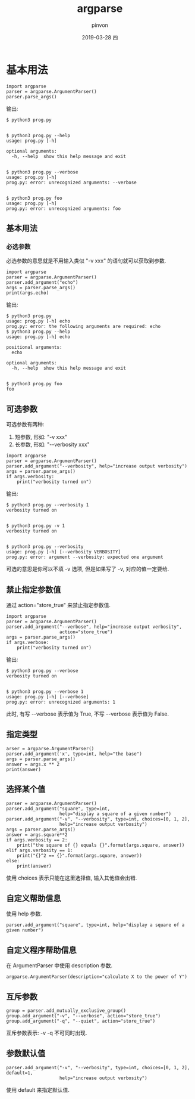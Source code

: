 #+TITLE:       argparse
#+AUTHOR:      pinvon
#+EMAIL:       pinvon@t480
#+DATE:        2019-03-28 四

#+URI:         /blog/Python/%y/%m/%d/%t/ Or /blog/Python/%t/
#+TAGS:        Python
#+DESCRIPTION: <Add description here>

#+LANGUAGE:    en
#+OPTIONS:     H:3 num:nil toc:t \n:nil ::t |:t ^:nil -:nil f:t *:t <:t

* 基本用法

#+BEGIN_EXAMPLE
import argparse
parser = argparse.ArgumentParser()
parser.parse_args()
#+END_EXAMPLE

输出:
#+BEGIN_EXAMPLE
$ python3 prog.py


$ python3 prog.py --help
usage: prog.py [-h]

optional arguments:
  -h, --help  show this help message and exit


$ python3 prog.py --verbose
usage: prog.py [-h]
prog.py: error: unrecognized arguments: --verbose


$ python3 prog.py foo
usage: prog.py [-h]
prog.py: error: unrecognized arguments: foo
#+END_EXAMPLE

** 基本用法

*** 必选参数

必选参数的意思就是不用输入类似 "-v xxx" 的语句就可以获取到参数.

#+BEGIN_EXAMPLE
import argparse
parser = argparse.ArgumentParser()
parser.add_argument("echo")
args = parser.parse_args()
print(args.echo)
#+END_EXAMPLE

输出:
#+BEGIN_EXAMPLE
$ python3 prog.py
usage: prog.py [-h] echo
prog.py: error: the following arguments are required: echo
$ python3 prog.py --help
usage: prog.py [-h] echo

positional arguments:
  echo

optional arguments:
  -h, --help  show this help message and exit


$ python3 prog.py foo
foo
#+END_EXAMPLE

** 可选参数

可选参数有两种:
1. 短参数, 形如: "-v xxx"
2. 长参数, 形如: "--verbosity xxx"

#+BEGIN_EXAMPLE
import argparse
parser = argparse.ArgumentParser()
parser.add_argument("--verbosity", help="increase output verbosity")
args = parser.parse_args()
if args.verbosity:
    print("verbosity turned on")
#+END_EXAMPLE

输出:
#+BEGIN_EXAMPLE
$ python3 prog.py --verbosity 1
verbosity turned on


$ python3 prog.py -v 1
verbosity turned on


$ python3 prog.py --verbosity
usage: prog.py [-h] [--verbosity VERBOSITY]
prog.py: error: argument --verbosity: expected one argument
#+END_EXAMPLE
可选的意思是你可以不填 -v 选项, 但是如果写了 -v, 对应的值一定要给.

** 禁止指定参数值

通过 action="store_true" 来禁止指定参数值.

#+BEGIN_EXAMPLE
import argparse
parser = argparse.ArgumentParser()
parser.add_argument("--verbose", help="increase output verbosity",
                    action="store_true")
args = parser.parse_args()
if args.verbose:
    print("verbosity turned on")
#+END_EXAMPLE

输出:
#+BEGIN_EXAMPLE
$ python3 prog.py --verbose
verbosity turned on


$ python3 prog.py --verbose 1
usage: prog.py [-h] [--verbose]
prog.py: error: unrecognized arguments: 1
#+END_EXAMPLE
此时, 有写 --verbose 表示值为 True, 不写 --verbose 表示值为 False.

** 指定类型

#+BEGIN_EXAMPLE
arser = argparse.ArgumentParser()
parser.add_argument('x', type=int, help="the base")
args = parser.parse_args()
answer = args.x ** 2
print(answer)
#+END_EXAMPLE

** 选择某个值

#+BEGIN_EXAMPLE
parser = argparse.ArgumentParser()
parser.add_argument("square", type=int,
                    help="display a square of a given number")
parser.add_argument("-v", "--verbosity", type=int, choices=[0, 1, 2],
                    help="increase output verbosity")
args = parser.parse_args()
answer = args.square**2
if args.verbosity == 2:
    print("the square of {} equals {}".format(args.square, answer))
elif args.verbosity == 1:
    print("{}^2 == {}".format(args.square, answer))
else:
    print(answer)
#+END_EXAMPLE
使用 choices 表示只能在这里选择值, 输入其他值会出错.

** 自定义帮助信息

使用 help 参数.
#+BEGIN_EXAMPLE
parser.add_argument("square", type=int, help="display a square of a given number")
#+END_EXAMPLE

** 自定义程序帮助信息

在 ArgumentParser 中使用 description 参数.
#+BEGIN_EXAMPLE
argparse.ArgumentParser(description="calculate X to the power of Y")
#+END_EXAMPLE

** 互斥参数

#+BEGIN_EXAMPLE
group = parser.add_mutually_exclusive_group()
group.add_argument("-v", "--verbose", action="store_true")
group.add_argument("-q", "--quiet", action="store_true")
#+END_EXAMPLE
互斥参数表示: -v -q 不可同时出现.

** 参数默认值

#+BEGIN_EXAMPLE
parser.add_argument("-v", "--verbosity", type=int, choices=[0, 1, 2], default=1,
                    help="increase output verbosity")
#+END_EXAMPLE
使用 default 来指定默认值.
